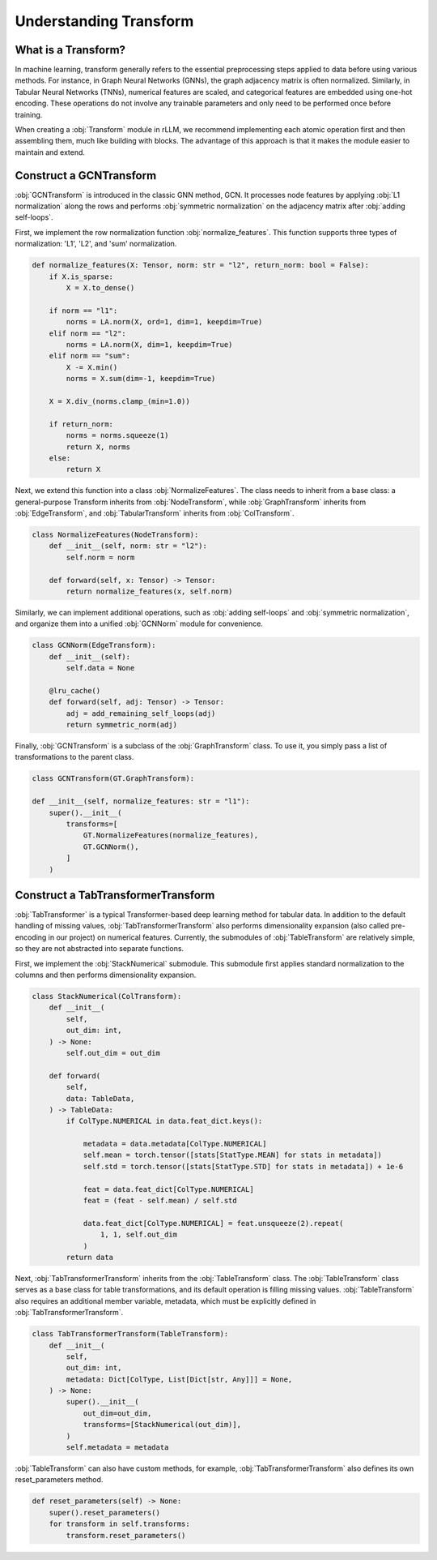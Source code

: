 Understanding Transform
===============

What is a Transform?
----------------
In machine learning, transform generally refers to the essential preprocessing steps applied to data before using various methods. For instance, in Graph Neural Networks (GNNs), the graph adjacency matrix is often normalized. Similarly, in Tabular Neural Networks (TNNs), numerical features are scaled, and categorical features are embedded using one-hot encoding. These operations do not involve any trainable parameters and only need to be performed once before training.

When creating a :obj:`Transform` module in rLLM, we recommend implementing each atomic operation first and then assembling them, much like building with blocks. The advantage of this approach is that it makes the module easier to maintain and extend.


Construct a GCNTransform
----------------

:obj:`GCNTransform` is introduced in the classic GNN method, GCN. It processes node features by applying :obj:`L1 normalization` along the rows and performs :obj:`symmetric normalization` on the adjacency matrix after :obj:`adding self-loops`.

First, we implement the row normalization function :obj:`normalize_features`. This function supports three types of normalization: 'L1', 'L2', and 'sum' normalization.

.. code-block:: python

    def normalize_features(X: Tensor, norm: str = "l2", return_norm: bool = False):
        if X.is_sparse:
            X = X.to_dense()

        if norm == "l1":
            norms = LA.norm(X, ord=1, dim=1, keepdim=True)
        elif norm == "l2":
            norms = LA.norm(X, dim=1, keepdim=True)
        elif norm == "sum":
            X -= X.min()
            norms = X.sum(dim=-1, keepdim=True)

        X = X.div_(norms.clamp_(min=1.0))

        if return_norm:
            norms = norms.squeeze(1)
            return X, norms
        else:
            return X

Next, we extend this function into a class :obj:`NormalizeFeatures`. The class needs to inherit from a base class: a general-purpose Transform inherits from :obj:`NodeTransform`, while :obj:`GraphTransform` inherits from :obj:`EdgeTransform`, and :obj:`TabularTransform` inherits from :obj:`ColTransform`.

.. code-block:: python

    class NormalizeFeatures(NodeTransform):
        def __init__(self, norm: str = "l2"):
            self.norm = norm

        def forward(self, x: Tensor) -> Tensor:
            return normalize_features(x, self.norm)

Similarly, we can implement additional operations, such as :obj:`adding self-loops` and :obj:`symmetric normalization`, and organize them into a unified :obj:`GCNNorm` module for convenience.

.. code-block:: python

    class GCNNorm(EdgeTransform):
        def __init__(self):
            self.data = None

        @lru_cache()
        def forward(self, adj: Tensor) -> Tensor:
            adj = add_remaining_self_loops(adj)
            return symmetric_norm(adj)

Finally, :obj:`GCNTransform` is a subclass of the :obj:`GraphTransform` class. To use it, you simply pass a list of transformations to the parent class.

.. code-block:: python

    class GCNTransform(GT.GraphTransform):

    def __init__(self, normalize_features: str = "l1"):
        super().__init__(
            transforms=[
                GT.NormalizeFeatures(normalize_features),
                GT.GCNNorm(),
            ]
        )

Construct a TabTransformerTransform
----------------
:obj:`TabTransformer` is a typical Transformer-based deep learning method for tabular data. In addition to the default handling of missing values, :obj:`TabTransformerTransform` also performs dimensionality expansion (also called pre-encoding in our project) on numerical features. Currently, the submodules of :obj:`TableTransform` are relatively simple, so they are not abstracted into separate functions.

First, we implement the :obj:`StackNumerical` submodule. This submodule first applies standard normalization to the columns and then performs dimensionality expansion.

.. code-block:: python

    class StackNumerical(ColTransform):
        def __init__(
            self,
            out_dim: int,
        ) -> None:
            self.out_dim = out_dim

        def forward(
            self,
            data: TableData,
        ) -> TableData:
            if ColType.NUMERICAL in data.feat_dict.keys():

                metadata = data.metadata[ColType.NUMERICAL]
                self.mean = torch.tensor([stats[StatType.MEAN] for stats in metadata])
                self.std = torch.tensor([stats[StatType.STD] for stats in metadata]) + 1e-6

                feat = data.feat_dict[ColType.NUMERICAL]
                feat = (feat - self.mean) / self.std

                data.feat_dict[ColType.NUMERICAL] = feat.unsqueeze(2).repeat(
                    1, 1, self.out_dim
                )
            return data

Next, :obj:`TabTransformerTransform` inherits from the :obj:`TableTransform` class. The :obj:`TableTransform` class serves as a base class for table transformations, and its default operation is filling missing values. :obj:`TableTransform` also requires an additional member variable, metadata, which must be explicitly defined in :obj:`TabTransformerTransform`.

.. code-block:: python

    class TabTransformerTransform(TableTransform):
        def __init__(
            self,
            out_dim: int,
            metadata: Dict[ColType, List[Dict[str, Any]]] = None,
        ) -> None:
            super().__init__(
                out_dim=out_dim,
                transforms=[StackNumerical(out_dim)],
            )
            self.metadata = metadata

:obj:`TableTransform` can also have custom methods, for example, :obj:`TabTransformerTransform` also defines its own reset_parameters method.

.. code-block:: python

        def reset_parameters(self) -> None:
            super().reset_parameters()
            for transform in self.transforms:
                transform.reset_parameters()
